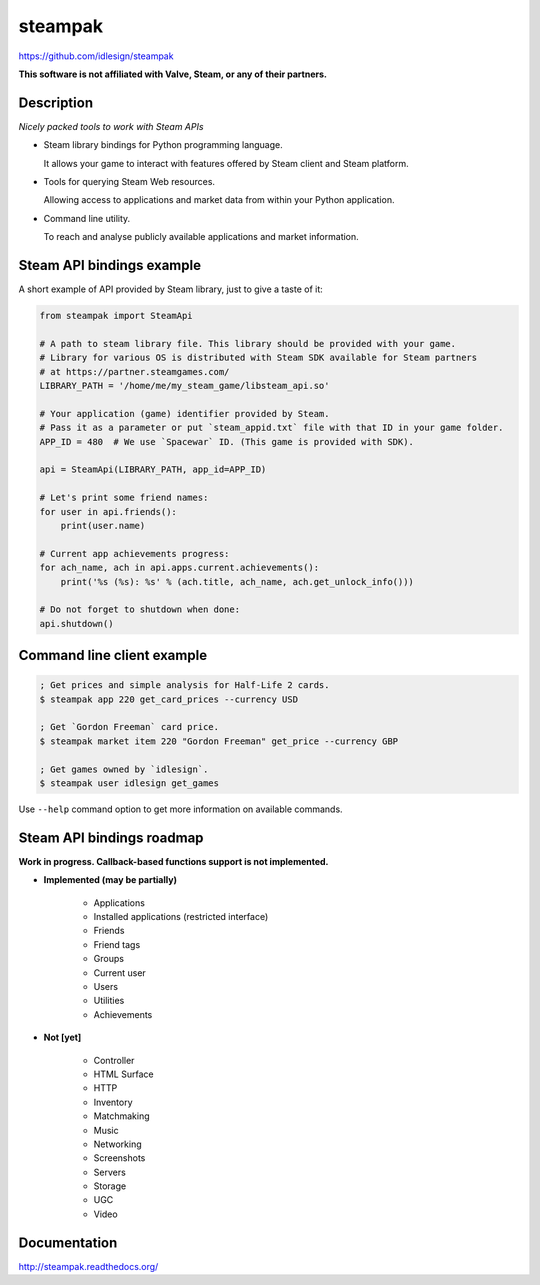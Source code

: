 steampak
========
https://github.com/idlesign/steampak

.. image:: https://img.shields.io/pypi/v/steampak.svg
    :target: https://pypi.python.org/pypi/steampak

.. image:: https://img.shields.io/pypi/dm/steampak.svg
    :target: https://pypi.python.org/pypi/steampak

.. image:: https://img.shields.io/pypi/l/steampak.svg
    :target: https://pypi.python.org/pypi/steampak


**This software is not affiliated with Valve, Steam, or any of their partners.**


Description
-----------

*Nicely packed tools to work with Steam APIs*

* Steam library bindings for Python programming language.

  It allows your game to interact with features offered by Steam client and Steam platform.

* Tools for querying Steam Web resources.

  Allowing access to applications and market data from within your Python application.

* Command line utility.

  To reach and analyse publicly available applications and market information.


Steam API bindings example
--------------------------

A short example of API provided by Steam library, just to give a taste of it:

.. code-block:: python

    from steampak import SteamApi

    # A path to steam library file. This library should be provided with your game.
    # Library for various OS is distributed with Steam SDK available for Steam partners
    # at https://partner.steamgames.com/
    LIBRARY_PATH = '/home/me/my_steam_game/libsteam_api.so'

    # Your application (game) identifier provided by Steam.
    # Pass it as a parameter or put `steam_appid.txt` file with that ID in your game folder.
    APP_ID = 480  # We use `Spacewar` ID. (This game is provided with SDK).

    api = SteamApi(LIBRARY_PATH, app_id=APP_ID)

    # Let's print some friend names:
    for user in api.friends():
        print(user.name)

    # Current app achievements progress:
    for ach_name, ach in api.apps.current.achievements():
        print('%s (%s): %s' % (ach.title, ach_name, ach.get_unlock_info()))

    # Do not forget to shutdown when done:
    api.shutdown()


Command line client example
---------------------------

.. code-block:: bash

    ; Get prices and simple analysis for Half-Life 2 cards.
    $ steampak app 220 get_card_prices --currency USD

    ; Get `Gordon Freeman` card price.
    $ steampak market item 220 "Gordon Freeman" get_price --currency GBP

    ; Get games owned by `idlesign`.
    $ steampak user idlesign get_games


Use ``--help`` command option to get more information on available commands.


Steam API bindings roadmap
--------------------------

**Work in progress. Callback-based functions support is not implemented.**

* **Implemented (may be partially)**

    * Applications
    * Installed applications (restricted interface)
    * Friends
    * Friend tags
    * Groups
    * Current user
    * Users
    * Utilities
    * Achievements

* **Not [yet]**

    * Controller
    * HTML Surface
    * HTTP
    * Inventory
    * Matchmaking
    * Music
    * Networking
    * Screenshots
    * Servers
    * Storage
    * UGC
    * Video


Documentation
-------------

http://steampak.readthedocs.org/



